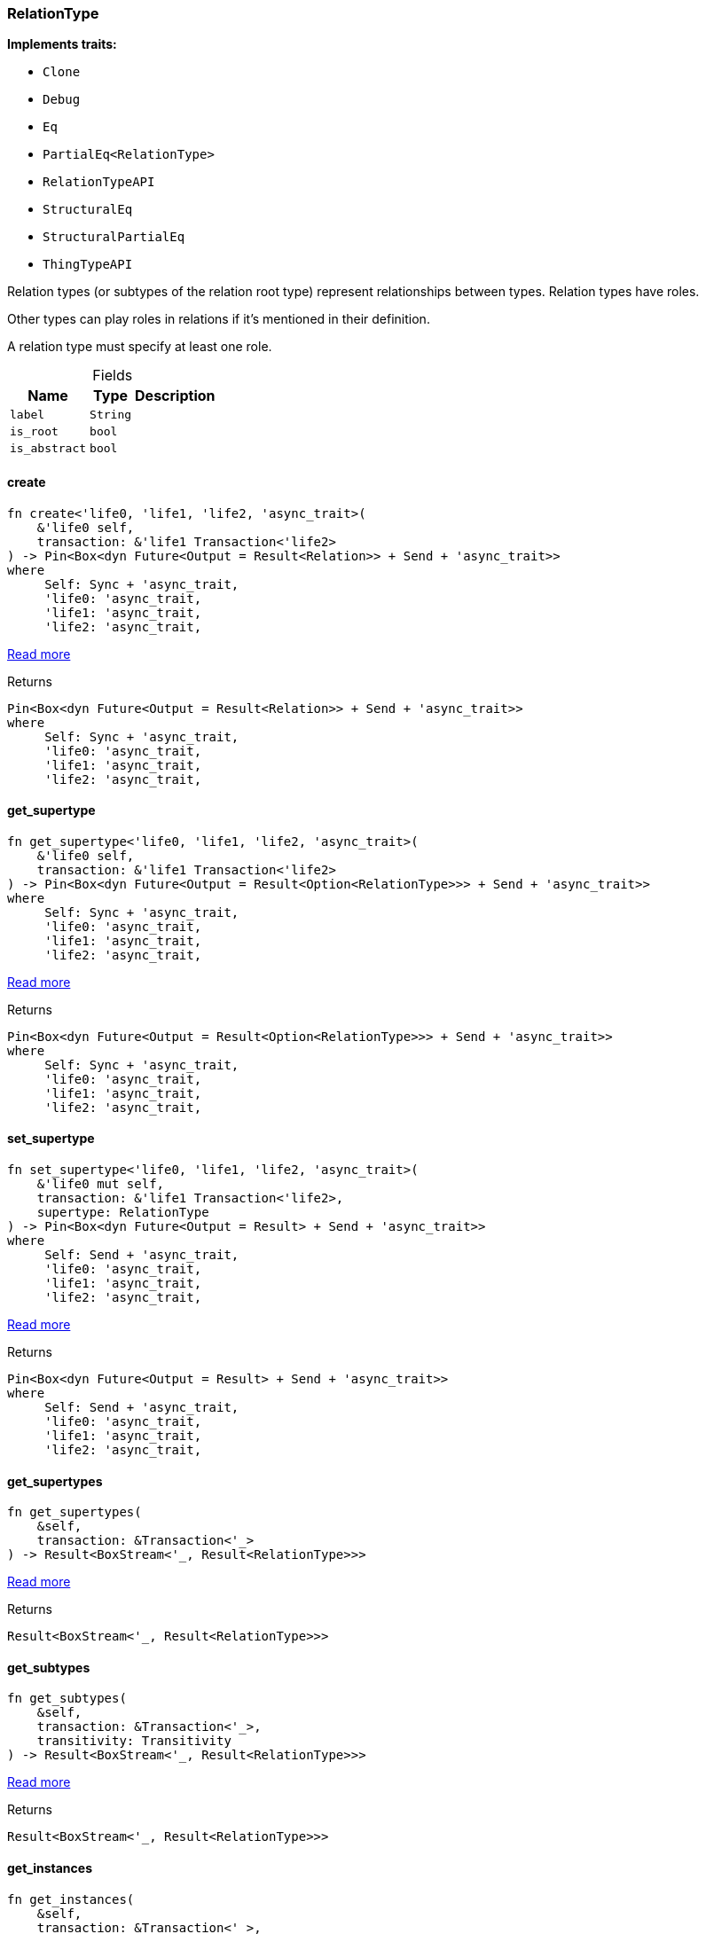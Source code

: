 [#_struct_RelationType]
=== RelationType

*Implements traits:*

* `Clone`
* `Debug`
* `Eq`
* `PartialEq<RelationType>`
* `RelationTypeAPI`
* `StructuralEq`
* `StructuralPartialEq`
* `ThingTypeAPI`

Relation types (or subtypes of the relation root type) represent relationships between types. Relation types have roles.

Other types can play roles in relations if it’s mentioned in their definition.

A relation type must specify at least one role.

[caption=""]
.Fields
// tag::properties[]
[cols="~,~,~"]
[options="header"]
|===
|Name |Type |Description
a| `label` a| `String` a| 
a| `is_root` a| `bool` a| 
a| `is_abstract` a| `bool` a| 
|===
// end::properties[]

// tag::methods[]
[#_struct_RelationType_method_create]
==== create

[source,rust]
----
fn create<'life0, 'life1, 'life2, 'async_trait>(
    &'life0 self,
    transaction: &'life1 Transaction<'life2>
) -> Pin<Box<dyn Future<Output = Result<Relation>> + Send + 'async_trait>>
where
     Self: Sync + 'async_trait,
     'life0: 'async_trait,
     'life1: 'async_trait,
     'life2: 'async_trait,
----

<<#_trait_RelationTypeAPI_method_create,Read more>>

[caption=""]
.Returns
[source,rust]
----
Pin<Box<dyn Future<Output = Result<Relation>> + Send + 'async_trait>>
where
     Self: Sync + 'async_trait,
     'life0: 'async_trait,
     'life1: 'async_trait,
     'life2: 'async_trait,
----

[#_struct_RelationType_method_get_supertype]
==== get_supertype

[source,rust]
----
fn get_supertype<'life0, 'life1, 'life2, 'async_trait>(
    &'life0 self,
    transaction: &'life1 Transaction<'life2>
) -> Pin<Box<dyn Future<Output = Result<Option<RelationType>>> + Send + 'async_trait>>
where
     Self: Sync + 'async_trait,
     'life0: 'async_trait,
     'life1: 'async_trait,
     'life2: 'async_trait,
----

<<#_trait_RelationTypeAPI_method_get_supertype,Read more>>

[caption=""]
.Returns
[source,rust]
----
Pin<Box<dyn Future<Output = Result<Option<RelationType>>> + Send + 'async_trait>>
where
     Self: Sync + 'async_trait,
     'life0: 'async_trait,
     'life1: 'async_trait,
     'life2: 'async_trait,
----

[#_struct_RelationType_method_set_supertype]
==== set_supertype

[source,rust]
----
fn set_supertype<'life0, 'life1, 'life2, 'async_trait>(
    &'life0 mut self,
    transaction: &'life1 Transaction<'life2>,
    supertype: RelationType
) -> Pin<Box<dyn Future<Output = Result> + Send + 'async_trait>>
where
     Self: Send + 'async_trait,
     'life0: 'async_trait,
     'life1: 'async_trait,
     'life2: 'async_trait,
----

<<#_trait_RelationTypeAPI_method_set_supertype,Read more>>

[caption=""]
.Returns
[source,rust]
----
Pin<Box<dyn Future<Output = Result> + Send + 'async_trait>>
where
     Self: Send + 'async_trait,
     'life0: 'async_trait,
     'life1: 'async_trait,
     'life2: 'async_trait,
----

[#_struct_RelationType_method_get_supertypes]
==== get_supertypes

[source,rust]
----
fn get_supertypes(
    &self,
    transaction: &Transaction<'_>
) -> Result<BoxStream<'_, Result<RelationType>>>
----

<<#_trait_RelationTypeAPI_method_get_supertypes,Read more>>

[caption=""]
.Returns
[source,rust]
----
Result<BoxStream<'_, Result<RelationType>>>
----

[#_struct_RelationType_method_get_subtypes]
==== get_subtypes

[source,rust]
----
fn get_subtypes(
    &self,
    transaction: &Transaction<'_>,
    transitivity: Transitivity
) -> Result<BoxStream<'_, Result<RelationType>>>
----

<<#_trait_RelationTypeAPI_method_get_subtypes,Read more>>

[caption=""]
.Returns
[source,rust]
----
Result<BoxStream<'_, Result<RelationType>>>
----

[#_struct_RelationType_method_get_instances]
==== get_instances

[source,rust]
----
fn get_instances(
    &self,
    transaction: &Transaction<'_>,
    transitivity: Transitivity
) -> Result<BoxStream<'_, Result<Relation>>>
----

<<#_trait_RelationTypeAPI_method_get_instances,Read more>>

[caption=""]
.Returns
[source,rust]
----
Result<BoxStream<'_, Result<Relation>>>
----

[#_struct_RelationType_method_get_relates]
==== get_relates

[source,rust]
----
fn get_relates(
    &self,
    transaction: &Transaction<'_>,
    transitivity: Transitivity
) -> Result<BoxStream<'_, Result<RoleType>>>
----

<<#_trait_RelationTypeAPI_method_get_relates,Read more>>

[caption=""]
.Returns
[source,rust]
----
Result<BoxStream<'_, Result<RoleType>>>
----

[#_struct_RelationType_method_get_relates_for_role_label]
==== get_relates_for_role_label

[source,rust]
----
fn get_relates_for_role_label<'life0, 'life1, 'life2, 'async_trait>(
    &'life0 self,
    transaction: &'life1 Transaction<'life2>,
    role_label: String
) -> Pin<Box<dyn Future<Output = Result<Option<RoleType>>> + Send + 'async_trait>>
where
     Self: Sync + 'async_trait,
     'life0: 'async_trait,
     'life1: 'async_trait,
     'life2: 'async_trait,
----

<<#_trait_RelationTypeAPI_method_get_relates_for_role_label,Read more>>

[caption=""]
.Returns
[source,rust]
----
Pin<Box<dyn Future<Output = Result<Option<RoleType>>> + Send + 'async_trait>>
where
     Self: Sync + 'async_trait,
     'life0: 'async_trait,
     'life1: 'async_trait,
     'life2: 'async_trait,
----

[#_struct_RelationType_method_get_relates_overridden]
==== get_relates_overridden

[source,rust]
----
fn get_relates_overridden<'life0, 'life1, 'life2, 'async_trait>(
    &'life0 self,
    transaction: &'life1 Transaction<'life2>,
    overridden_role_label: String
) -> Pin<Box<dyn Future<Output = Result<Option<RoleType>>> + Send + 'async_trait>>
where
     Self: Sync + 'async_trait,
     'life0: 'async_trait,
     'life1: 'async_trait,
     'life2: 'async_trait,
----

<<#_trait_RelationTypeAPI_method_get_relates_overridden,Read more>>

[caption=""]
.Returns
[source,rust]
----
Pin<Box<dyn Future<Output = Result<Option<RoleType>>> + Send + 'async_trait>>
where
     Self: Sync + 'async_trait,
     'life0: 'async_trait,
     'life1: 'async_trait,
     'life2: 'async_trait,
----

[#_struct_RelationType_method_set_relates]
==== set_relates

[source,rust]
----
fn set_relates<'life0, 'life1, 'life2, 'async_trait>(
    &'life0 mut self,
    transaction: &'life1 Transaction<'life2>,
    role_label: String,
    overridden_role_label: Option<String>
) -> Pin<Box<dyn Future<Output = Result> + Send + 'async_trait>>
where
     Self: Send + 'async_trait,
     'life0: 'async_trait,
     'life1: 'async_trait,
     'life2: 'async_trait,
----

<<#_trait_RelationTypeAPI_method_set_relates,Read more>>

[caption=""]
.Returns
[source,rust]
----
Pin<Box<dyn Future<Output = Result> + Send + 'async_trait>>
where
     Self: Send + 'async_trait,
     'life0: 'async_trait,
     'life1: 'async_trait,
     'life2: 'async_trait,
----

[#_struct_RelationType_method_unset_relates]
==== unset_relates

[source,rust]
----
fn unset_relates<'life0, 'life1, 'life2, 'async_trait>(
    &'life0 mut self,
    transaction: &'life1 Transaction<'life2>,
    role_label: String
) -> Pin<Box<dyn Future<Output = Result> + Send + 'async_trait>>
where
     Self: Send + 'async_trait,
     'life0: 'async_trait,
     'life1: 'async_trait,
     'life2: 'async_trait,
----

<<#_trait_RelationTypeAPI_method_unset_relates,Read more>>

[caption=""]
.Returns
[source,rust]
----
Pin<Box<dyn Future<Output = Result> + Send + 'async_trait>>
where
     Self: Send + 'async_trait,
     'life0: 'async_trait,
     'life1: 'async_trait,
     'life2: 'async_trait,
----

[#_struct_RelationType_tymethod_label]
==== label

[source,rust]
----
fn label(&self) -> &str
----

<<#_trait_ThingTypeAPI_tymethod_label,Read more>>

[caption=""]
.Returns
[source,rust]
----
&str
----

[#_struct_RelationType_tymethod_is_abstract]
==== is_abstract

[source,rust]
----
fn is_abstract(&self) -> bool
----

<<#_trait_ThingTypeAPI_tymethod_is_abstract,Read more>>

[caption=""]
.Returns
[source,rust]
----
bool
----

[#_struct_RelationType_tymethod_is_root]
==== is_root

[source,rust]
----
fn is_root(&self) -> bool
----

<<#_trait_ThingTypeAPI_tymethod_is_root,Read more>>

[caption=""]
.Returns
[source,rust]
----
bool
----

[#_struct_RelationType_tymethod_is_deleted]
==== is_deleted

[source,rust]
----
fn is_deleted<'life0, 'life1, 'life2, 'async_trait>(
    &'life0 self,
    transaction: &'life1 Transaction<'life2>
) -> Pin<Box<dyn Future<Output = Result<bool>> + Send + 'async_trait>>
where
     Self: 'async_trait,
     'life0: 'async_trait,
     'life1: 'async_trait,
     'life2: 'async_trait,
----

<<#_trait_ThingTypeAPI_tymethod_is_deleted,Read more>>

[caption=""]
.Returns
[source,rust]
----
Pin<Box<dyn Future<Output = Result<bool>> + Send + 'async_trait>>
where
     Self: 'async_trait,
     'life0: 'async_trait,
     'life1: 'async_trait,
     'life2: 'async_trait,
----

[#_struct_RelationType_method_delete]
==== delete

[source,rust]
----
fn delete<'life0, 'life1, 'life2, 'async_trait>(
    &'life0 mut self,
    transaction: &'life1 Transaction<'life2>
) -> Pin<Box<dyn Future<Output = Result> + Send + 'async_trait>>
where
     Self: 'async_trait,
     'life0: 'async_trait,
     'life1: 'async_trait,
     'life2: 'async_trait,
----

<<#_trait_ThingTypeAPI_method_delete,Read more>>

[caption=""]
.Returns
[source,rust]
----
Pin<Box<dyn Future<Output = Result> + Send + 'async_trait>>
where
     Self: 'async_trait,
     'life0: 'async_trait,
     'life1: 'async_trait,
     'life2: 'async_trait,
----

[#_struct_RelationType_method_set_label]
==== set_label

[source,rust]
----
fn set_label<'life0, 'life1, 'life2, 'async_trait>(
    &'life0 mut self,
    transaction: &'life1 Transaction<'life2>,
    new_label: String
) -> Pin<Box<dyn Future<Output = Result> + Send + 'async_trait>>
where
     Self: 'async_trait,
     'life0: 'async_trait,
     'life1: 'async_trait,
     'life2: 'async_trait,
----

<<#_trait_ThingTypeAPI_method_set_label,Read more>>

[caption=""]
.Returns
[source,rust]
----
Pin<Box<dyn Future<Output = Result> + Send + 'async_trait>>
where
     Self: 'async_trait,
     'life0: 'async_trait,
     'life1: 'async_trait,
     'life2: 'async_trait,
----

[#_struct_RelationType_method_set_abstract]
==== set_abstract

[source,rust]
----
fn set_abstract<'life0, 'life1, 'life2, 'async_trait>(
    &'life0 mut self,
    transaction: &'life1 Transaction<'life2>
) -> Pin<Box<dyn Future<Output = Result> + Send + 'async_trait>>
where
     Self: 'async_trait,
     'life0: 'async_trait,
     'life1: 'async_trait,
     'life2: 'async_trait,
----

<<#_trait_ThingTypeAPI_method_set_abstract,Read more>>

[caption=""]
.Returns
[source,rust]
----
Pin<Box<dyn Future<Output = Result> + Send + 'async_trait>>
where
     Self: 'async_trait,
     'life0: 'async_trait,
     'life1: 'async_trait,
     'life2: 'async_trait,
----

[#_struct_RelationType_method_unset_abstract]
==== unset_abstract

[source,rust]
----
fn unset_abstract<'life0, 'life1, 'life2, 'async_trait>(
    &'life0 mut self,
    transaction: &'life1 Transaction<'life2>
) -> Pin<Box<dyn Future<Output = Result> + Send + 'async_trait>>
where
     Self: 'async_trait,
     'life0: 'async_trait,
     'life1: 'async_trait,
     'life2: 'async_trait,
----

<<#_trait_ThingTypeAPI_method_unset_abstract,Read more>>

[caption=""]
.Returns
[source,rust]
----
Pin<Box<dyn Future<Output = Result> + Send + 'async_trait>>
where
     Self: 'async_trait,
     'life0: 'async_trait,
     'life1: 'async_trait,
     'life2: 'async_trait,
----

[#_struct_RelationType_method_get_owns]
==== get_owns

[source,rust]
----
fn get_owns(
    &self,
    transaction: &Transaction<'_>,
    value_type: Option<ValueType>,
    transitivity: Transitivity,
    annotations: Vec<Annotation>
) -> Result<BoxStream<'_, Result<AttributeType>>>
----

<<#_trait_ThingTypeAPI_method_get_owns,Read more>>

[caption=""]
.Returns
[source,rust]
----
Result<BoxStream<'_, Result<AttributeType>>>
----

[#_struct_RelationType_method_get_owns_overridden]
==== get_owns_overridden

[source,rust]
----
fn get_owns_overridden<'life0, 'life1, 'life2, 'async_trait>(
    &'life0 self,
    transaction: &'life1 Transaction<'life2>,
    overridden_attribute_type: AttributeType
) -> Pin<Box<dyn Future<Output = Result<Option<AttributeType>>> + Send + 'async_trait>>
where
     Self: 'async_trait,
     'life0: 'async_trait,
     'life1: 'async_trait,
     'life2: 'async_trait,
----

<<#_trait_ThingTypeAPI_method_get_owns_overridden,Read more>>

[caption=""]
.Returns
[source,rust]
----
Pin<Box<dyn Future<Output = Result<Option<AttributeType>>> + Send + 'async_trait>>
where
     Self: 'async_trait,
     'life0: 'async_trait,
     'life1: 'async_trait,
     'life2: 'async_trait,
----

[#_struct_RelationType_method_set_owns]
==== set_owns

[source,rust]
----
fn set_owns<'life0, 'life1, 'life2, 'async_trait>(
    &'life0 mut self,
    transaction: &'life1 Transaction<'life2>,
    attribute_type: AttributeType,
    overridden_attribute_type: Option<AttributeType>,
    annotations: Vec<Annotation>
) -> Pin<Box<dyn Future<Output = Result> + Send + 'async_trait>>
where
     Self: 'async_trait,
     'life0: 'async_trait,
     'life1: 'async_trait,
     'life2: 'async_trait,
----

<<#_trait_ThingTypeAPI_method_set_owns,Read more>>

[caption=""]
.Returns
[source,rust]
----
Pin<Box<dyn Future<Output = Result> + Send + 'async_trait>>
where
     Self: 'async_trait,
     'life0: 'async_trait,
     'life1: 'async_trait,
     'life2: 'async_trait,
----

[#_struct_RelationType_method_unset_owns]
==== unset_owns

[source,rust]
----
fn unset_owns<'life0, 'life1, 'life2, 'async_trait>(
    &'life0 mut self,
    transaction: &'life1 Transaction<'life2>,
    attribute_type: AttributeType
) -> Pin<Box<dyn Future<Output = Result> + Send + 'async_trait>>
where
     Self: 'async_trait,
     'life0: 'async_trait,
     'life1: 'async_trait,
     'life2: 'async_trait,
----

<<#_trait_ThingTypeAPI_method_unset_owns,Read more>>

[caption=""]
.Returns
[source,rust]
----
Pin<Box<dyn Future<Output = Result> + Send + 'async_trait>>
where
     Self: 'async_trait,
     'life0: 'async_trait,
     'life1: 'async_trait,
     'life2: 'async_trait,
----

[#_struct_RelationType_method_get_plays]
==== get_plays

[source,rust]
----
fn get_plays(
    &self,
    transaction: &Transaction<'_>,
    transitivity: Transitivity
) -> Result<BoxStream<'_, Result<RoleType>>>
----

<<#_trait_ThingTypeAPI_method_get_plays,Read more>>

[caption=""]
.Returns
[source,rust]
----
Result<BoxStream<'_, Result<RoleType>>>
----

[#_struct_RelationType_method_get_plays_overridden]
==== get_plays_overridden

[source,rust]
----
fn get_plays_overridden<'life0, 'life1, 'life2, 'async_trait>(
    &'life0 self,
    transaction: &'life1 Transaction<'life2>,
    overridden_role_type: RoleType
) -> Pin<Box<dyn Future<Output = Result<Option<RoleType>>> + Send + 'async_trait>>
where
     Self: 'async_trait,
     'life0: 'async_trait,
     'life1: 'async_trait,
     'life2: 'async_trait,
----

<<#_trait_ThingTypeAPI_method_get_plays_overridden,Read more>>

[caption=""]
.Returns
[source,rust]
----
Pin<Box<dyn Future<Output = Result<Option<RoleType>>> + Send + 'async_trait>>
where
     Self: 'async_trait,
     'life0: 'async_trait,
     'life1: 'async_trait,
     'life2: 'async_trait,
----

[#_struct_RelationType_method_set_plays]
==== set_plays

[source,rust]
----
fn set_plays<'life0, 'life1, 'life2, 'async_trait>(
    &'life0 mut self,
    transaction: &'life1 Transaction<'life2>,
    role_type: RoleType,
    overridden_role_type: Option<RoleType>
) -> Pin<Box<dyn Future<Output = Result> + Send + 'async_trait>>
where
     Self: 'async_trait,
     'life0: 'async_trait,
     'life1: 'async_trait,
     'life2: 'async_trait,
----

<<#_trait_ThingTypeAPI_method_set_plays,Read more>>

[caption=""]
.Returns
[source,rust]
----
Pin<Box<dyn Future<Output = Result> + Send + 'async_trait>>
where
     Self: 'async_trait,
     'life0: 'async_trait,
     'life1: 'async_trait,
     'life2: 'async_trait,
----

[#_struct_RelationType_method_unset_plays]
==== unset_plays

[source,rust]
----
fn unset_plays<'life0, 'life1, 'life2, 'async_trait>(
    &'life0 mut self,
    transaction: &'life1 Transaction<'life2>,
    role_type: RoleType
) -> Pin<Box<dyn Future<Output = Result> + Send + 'async_trait>>
where
     Self: 'async_trait,
     'life0: 'async_trait,
     'life1: 'async_trait,
     'life2: 'async_trait,
----

<<#_trait_ThingTypeAPI_method_unset_plays,Read more>>

[caption=""]
.Returns
[source,rust]
----
Pin<Box<dyn Future<Output = Result> + Send + 'async_trait>>
where
     Self: 'async_trait,
     'life0: 'async_trait,
     'life1: 'async_trait,
     'life2: 'async_trait,
----

[#_struct_RelationType_method_get_syntax]
==== get_syntax

[source,rust]
----
fn get_syntax<'life0, 'life1, 'life2, 'async_trait>(
    &'life0 self,
    transaction: &'life1 Transaction<'life2>
) -> Pin<Box<dyn Future<Output = Result<String>> + Send + 'async_trait>>
where
     Self: 'async_trait,
     'life0: 'async_trait,
     'life1: 'async_trait,
     'life2: 'async_trait,
----

<<#_trait_ThingTypeAPI_method_get_syntax,Read more>>

[caption=""]
.Returns
[source,rust]
----
Pin<Box<dyn Future<Output = Result<String>> + Send + 'async_trait>>
where
     Self: 'async_trait,
     'life0: 'async_trait,
     'life1: 'async_trait,
     'life2: 'async_trait,
----

// end::methods[]

